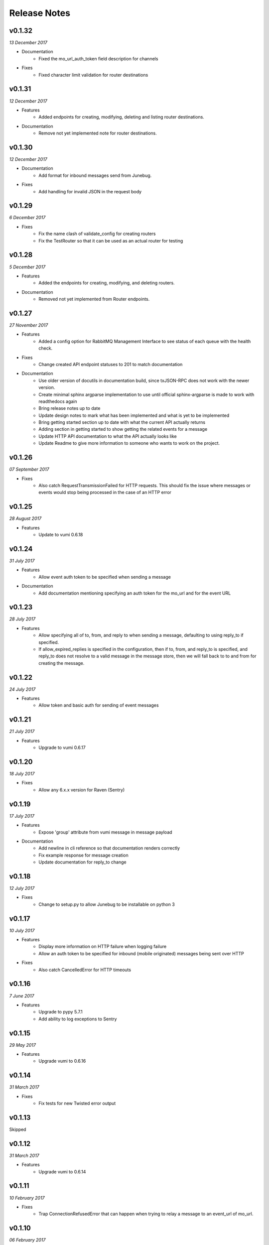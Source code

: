 .. _release-notes:

Release Notes
=============

v0.1.32
-------
.. Pull requests 156, 157

*13 December 2017*

- Documentation
    - Fixed the mo_url_auth_token field description for channels

- Fixes
    - Fixed character limit validation for router destinations

v0.1.31
-------
.. Pull requests 147, 148, 149, 150

*12 December 2017*

- Features
    - Added endpoints for creating, modifying, deleting and listing router
      destinations.

- Documentation
    - Remove not yet implemented note for router destinations.

v0.1.30
-------
.. Pull requests 153, 154

*12 December 2017*

- Documentation
    - Add format for inbound messages send from Junebug.

- Fixes
    - Add handling for invalid JSON in the request body

v0.1.29
-------

.. Pull request 152

*6 December 2017*

- Fixes
    - Fix the name clash of validate_config for creating routers
    - Fix the TestRouter so that it can be used as an actual router for testing

v0.1.28
-------

.. Pull requests 142, 143, 144, 145, 146, 151

*5 December 2017*

- Features
    - Added the endpoints for creating, modifying, and deleting routers.

- Documentation
    - Removed not yet implemented from Router endpoints.

v0.1.27
-------

.. Pull requests 138, 141

*27 November 2017*

- Features
    - Added a config option for RabbitMQ Management Interface to see status of
      each queue with the health check.

- Fixes
    - Change created API endpoint statuses to 201 to match documentation

- Documentation
    - Use older version of docutils in documentation build, since txJSON-RPC
      does not work with the newer version.
    - Create minimal sphinx argparse implementation to use until official
      sphinx-argparse is made to work with readthedocs again
    - Bring release notes up to date
    - Update design notes to mark what has been implemented and what is yet to
      be implemented
    - Bring getting started section up to date with what the current API
      actually returns
    - Adding section in getting started to show getting the related events for
      a message
    - Update HTTP API documentation to what the API actually looks like
    - Update Readme to give more information to someone who wants to work on
      the project.

v0.1.26
-------

.. Pull requests 137

*07 September 2017*

- Fixes
    - Also catch RequestTransmissionFailed for HTTP requests. This should fix
      the issue where messages or events would stop being processed in the case
      of an HTTP error

v0.1.25
-------

.. Pull requests 136

*28 August 2017*

- Features
    - Update to vumi 0.6.18

v0.1.24
-------

.. Pull requests 134

*31 July 2017*

- Features
    - Allow event auth token to be specified when sending a message

- Documentation
    - Add documentation mentioning specifying an auth token for the mo_url and
      for the event URL


v0.1.23
-------

.. Pull requests 135

*28 July 2017*

- Features
    - Allow specifying all of to, from, and reply to when sending a message,
      defaulting to using reply_to if specified.
    - If allow_expired_replies is specified in the configuration, then if to,
      from, and reply_to is specified, and reply_to does not resolve to a valid
      message in the message store, then we will fall back to to and from for
      creating the message.

v0.1.22
-------

.. Pull requests 132

*24 July 2017*

- Features
    - Allow token and basic auth for sending of event messages


v0.1.21
-------

.. Pull requests: None

*21 July 2017*

- Features
    - Upgrade to vumi 0.6.17


v0.1.20
-------

.. Pull requests 133

*18 July 2017*

- Fixes
    - Allow any 6.x.x version for Raven (Sentry)


v0.1.19
-------

.. Pull requests 119, 130, 131

*17 July 2017*

- Features
    - Expose 'group' attribute from vumi message in message payload

- Documentation
    - Add newline in cli reference so that documentation renders correctly
    - Fix example response for message creation
    - Update documentation for reply_to change


v0.1.18
-------

.. Pull requests 127

*12 July 2017*

- Fixes
    - Change to setup.py to allow Junebug to be installable on python 3

v0.1.17
-------

.. Pull requests 128, 129

*10 July 2017*

- Features
    - Display more information on HTTP failure when logging failure
    - Allow an auth token to be specified for inbound (mobile originated)
      messages being sent over HTTP
- Fixes
    - Also catch CancelledError for HTTP timeouts


v0.1.16
-------

.. Pull requests 126

*7 June 2017*

- Features
    - Upgrade to pypy 5.7.1
    - Add ability to log exceptions to Sentry


v0.1.15
-------

.. Pull requests: None

*29 May 2017*

- Features
    - Upgrade vumi to 0.6.16

v0.1.14
-------

.. Pull requests: None

*31 March 2017*

- Fixes
    - Fix tests for new Twisted error output

v0.1.13
-------

Skipped


v0.1.12
-------

.. Pull requests 119

*31 March 2017*

- Features
    - Upgrade vumi to 0.6.14

v0.1.11
-------

.. Pull requests 118

*10 February 2017*

- Fixes
    - Trap ConnectionRefusedError that can happen when trying to relay
      a message to an event_url of mo_url.

v0.1.10
-------
.. Pull requests 114

*06 February 2017*

- Fixes
    - Make Junebug gracefully handle timeouts and connection failure for
      events and messages posted to URL endpoints.

v0.1.9
------
.. Pull requests 91

*02 February 2017*

- Fixes
    - Allow one to set the ``status_url`` and the ``mo_url`` for a channel to
      ``None`` to disable pushing of status events and messages to these URLs.

v0.1.8
------
.. Pull requests 112

*18 January 2017*

- Fixes
    - Change the default smpp channel type from the depricated SmppTransport
      (SmppTransceiverTransportWithOldConfig), to the new
      SmppTransceiverTransport.

v0.1.7
------
.. Pull requests 110

*10 January 2017*

- Features
   - Update the minimum version of vumi to get the latest version of the SMPP
     transport, which allows us to set the keys of the data coding mapping to
     strings. This allows us to use the data coding mapping setting in Junebug,
     since in JSON we cannot have integers as keys in an object.

v0.1.6
------
.. Pull requests 90, 92, 93, 100, 103, 105, 107, 108

*3 October 2016*

- Fixes
    - Fix the teardown of the MessageForwardingWorker so that if it didn't
      start up properly, it would still teardown properly.
    - Handling for 301 redirect responses improved by providing the URL to be
      redirected to in the body as well as the Location header.
    - We no longer crash if we get an event without the user_message_id field.
      Instead, we just don't store that event.

- Features
    - Update channel config error responses with the field that is causing the
      issue.
    - Set a minimum twisted version that we support (15.3.0), and ensure that
      we're testing against it in our travis tests.
    - The logging service now creates the logging directory if it doesn't exist
      and if we have permissions. Previously we would give an error if the
      directory didn't exist.

- Documentation
    - Added instructions to install libssl-dev and libffi-dev to the
      installation instructions.
    - Added documentation and diagrams for the internal architecture of
      Junebug.

v0.1.5
------
.. Pull requests 89

*19 April 2016*

- Fixes
    - Have nginx plugin add a leading slash to location paths if necessary.

v0.1.4
------
.. Pull requests 87, 88, 81

*12 April 2016*

- Fixes
    - Fix nginx plugin to properly support reading of web_path and web_port
      configuration.
    - Add endpoint for restarting channels.
    - Automate deploys.

v0.1.3
------
.. Pull requests 86

*5 April 2016*

- Fixes
    - Reload nginx when nginx plugin starts so that the vhost file is
      loaded straight away if the nginx plugin is active.

v0.1.2
------
.. Pull requests 83, 84, 85

*5 April 2016*

- Fixes
    - Added manifest file to fix nginx plugin template files that were
      missing from the built Junebug packages.

- Features
    - Added environment variable for selecting reactor

- Documentation
    - Extended AMQP documentation

v0.1.1
------
.. Pull requests 80

*1 March 2016*

- Fixes
    - Junebug now works with PyPy again
    - Fixed sending messages over AMQP


v0.1.0
------
.. Pull requests 60,62-79

*18 December 2015*

- Fixes
    - Fixed config file loading

- Features
    - We can now get message and event rates on a GET request to the channel
      endpoint
    - Can now get the last N logs for each channel
    - Can send and receive messages to and from AMQP queues as well as HTTP
    - Dockerfile for creating docker containers

- Documentation
    - Add documentation for message and event rates
    - Add documentation for getting a list of logs for a channel
    - Add a changelog to the documentation
    - Update documentation to be ready for v0.1.0 release
    - Remove Alpha version warning


v0.0.5
------
.. Pull requests 10,19,36-42,44-49,51-54,57-59

*9 November 2015*

- Fixes
    - When Junebug is started up, all previously created channels are now
      started

- Features
    - Send errors replies for messages whose length is greater than the
      configured character limit for the channel
    - Ability to add additional channel types through config
    - Get a message status and list of events for that message through an API
      endpoint
    - Have channel statuses POSTed to the configured URL on status change
    - Show the latest channel status event for each component and the overall
      status sumary with a GET request to the specific channel endpoint.
    - Add infrastructure for Junebug Plugins
    - Add Nginx Junebug Plugin that automatically updates the nginx config
      when it is required for HTTP based channels
    - Add SMPP and Dmark USSD channel types to the default list of channel
      types, as we now support those channels fully

- Documentation
    - Add getting started documentation
    - Updates for health events documentation
    - Add documentation for plugins
    - Add documentation for the Nginx plugin

v0.0.4
------
.. Pull request 33,34

*23 September 2015*

- Fixes
    - Ignore events without an associated event forwarding URL, instead of logging
      an error.
    - Fix race condition where an event could come in before the message is
      stored, leading to the event not being forwarded because no URL was found

v0.0.3
------
.. Pull requests 8,18,20-32

*23 September 2015*

- Fixes
    - Remove channel from channel list when it is deleted

- Features
    - Ability to specify the config in a file along with through the command line
      arguments
    - Ability to forward MO messages to a configured URL
    - Ability to reply to MO messages
    - Ability to forward message events to a per-message configured URL

- Documentation
    - Add documentation about configurable TTLs for inbound and outbound messages

v0.0.2
------
.. Pull requests 9,11,12,15,16

*9 September 2015*

- Fixes
    - Collection API endpoints now all end in a ``/``
    - Channels are now only started/stopped once instead of twice

- Features
    - Ability to send a MT message through an API endpoint
    - Ability to get a list of channels through an API endpoint
    - Ability to delete a channel through an API endpoint

v0.0.1
------
.. Pull requests 1-7

*1 September 2015*

- Features:
    - API endpoint structure
    - API endpoint validation
    - Health endpoint
    - ``jb`` command line script
    - Ability to create, get, and modify channels

- Documentation:
    - API endpoint documentation
    - Installation documentation
    - Run command documentation
